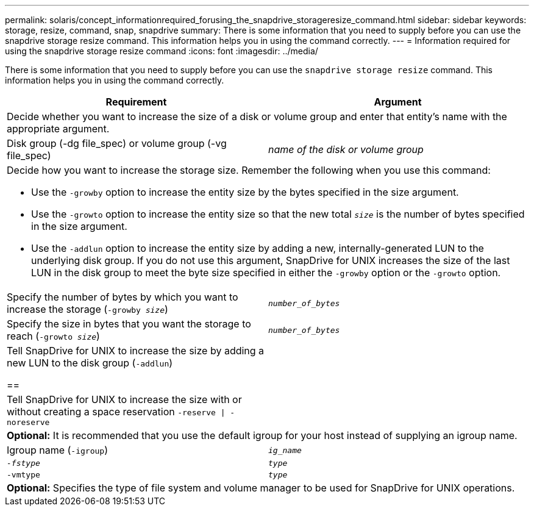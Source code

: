 ---
permalink: solaris/concept_informationrequired_forusing_the_snapdrive_storageresize_command.html
sidebar: sidebar
keywords: storage, resize, command, snap, snapdrive
summary: There is some information that you need to supply before you can use the snapdrive storage resize command. This information helps you in using the command correctly.
---
= Information required for using the snapdrive storage resize command
:icons: font
:imagesdir: ../media/

[.lead]
There is some information that you need to supply before you can use the `snapdrive storage resize` command. This information helps you in using the command correctly.

[options="header"]
|===
| Requirement| Argument
2+a|
Decide whether you want to increase the size of a disk or volume group and enter that entity's name with the appropriate argument.

a|
Disk group (-dg file_spec) or volume group (-vg file_spec)

a|
_name of the disk or volume group_

2+a|
Decide how you want to increase the storage size. Remember the following when you use this command:

* Use the `-growby` option to increase the entity size by the bytes specified in the size argument.
* Use the `-growto` option to increase the entity size so that the new total `_size_` is the number of bytes specified in the size argument.
* Use the `-addlun` option to increase the entity size by adding a new, internally-generated LUN to the underlying disk group. If you do not use this argument, SnapDrive for UNIX increases the size of the last LUN in the disk group to meet the byte size specified in either the `-growby` option or the `-growto` option.

a|
Specify the number of bytes by which you want to increase the storage (`-growby _size_`)

a|
`_number_of_bytes_`
a|
Specify the size in bytes that you want the storage to reach (`-growto _size_`)

a|
`_number_of_bytes_`
a|
Tell SnapDrive for UNIX to increase the size by adding a new LUN to the disk group (`-addlun`)

== a|

a|
Tell SnapDrive for UNIX to increase the size with or without creating a space reservation `-reserve \| -noreserve`

a|

2+a|
*Optional:* It is recommended that you use the default igroup for your host instead of supplying an igroup name.

a|
Igroup name (`-igroup`)

a|
`_ig_name_`

a|
`_-fstype_`

a|
`_type_`

a|
`-vmtype`

a|
`_type_`

2+a|
*Optional:* Specifies the type of file system and volume manager to be used for SnapDrive for UNIX operations.

|===
